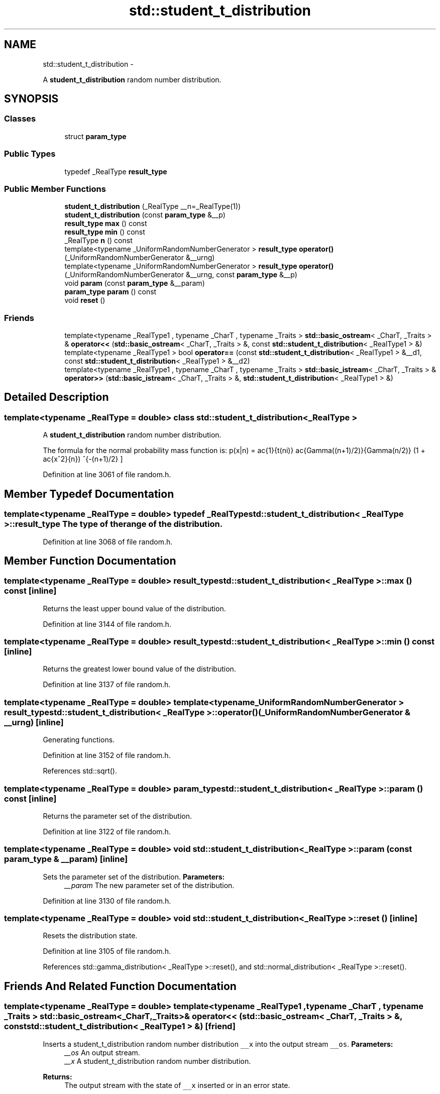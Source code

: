 .TH "std::student_t_distribution" 3 "Sun Oct 10 2010" "libstdc++" \" -*- nroff -*-
.ad l
.nh
.SH NAME
std::student_t_distribution \- 
.PP
A \fBstudent_t_distribution\fP random number distribution.  

.SH SYNOPSIS
.br
.PP
.SS "Classes"

.in +1c
.ti -1c
.RI "struct \fBparam_type\fP"
.br
.in -1c
.SS "Public Types"

.in +1c
.ti -1c
.RI "typedef _RealType \fBresult_type\fP"
.br
.in -1c
.SS "Public Member Functions"

.in +1c
.ti -1c
.RI "\fBstudent_t_distribution\fP (_RealType __n=_RealType(1))"
.br
.ti -1c
.RI "\fBstudent_t_distribution\fP (const \fBparam_type\fP &__p)"
.br
.ti -1c
.RI "\fBresult_type\fP \fBmax\fP () const "
.br
.ti -1c
.RI "\fBresult_type\fP \fBmin\fP () const "
.br
.ti -1c
.RI "_RealType \fBn\fP () const "
.br
.ti -1c
.RI "template<typename _UniformRandomNumberGenerator > \fBresult_type\fP \fBoperator()\fP (_UniformRandomNumberGenerator &__urng)"
.br
.ti -1c
.RI "template<typename _UniformRandomNumberGenerator > \fBresult_type\fP \fBoperator()\fP (_UniformRandomNumberGenerator &__urng, const \fBparam_type\fP &__p)"
.br
.ti -1c
.RI "void \fBparam\fP (const \fBparam_type\fP &__param)"
.br
.ti -1c
.RI "\fBparam_type\fP \fBparam\fP () const "
.br
.ti -1c
.RI "void \fBreset\fP ()"
.br
.in -1c
.SS "Friends"

.in +1c
.ti -1c
.RI "template<typename _RealType1 , typename _CharT , typename _Traits > \fBstd::basic_ostream\fP< _CharT, _Traits > & \fBoperator<<\fP (\fBstd::basic_ostream\fP< _CharT, _Traits > &, const \fBstd::student_t_distribution\fP< _RealType1 > &)"
.br
.ti -1c
.RI "template<typename _RealType1 > bool \fBoperator==\fP (const \fBstd::student_t_distribution\fP< _RealType1 > &__d1, const \fBstd::student_t_distribution\fP< _RealType1 > &__d2)"
.br
.ti -1c
.RI "template<typename _RealType1 , typename _CharT , typename _Traits > \fBstd::basic_istream\fP< _CharT, _Traits > & \fBoperator>>\fP (\fBstd::basic_istream\fP< _CharT, _Traits > &, \fBstd::student_t_distribution\fP< _RealType1 > &)"
.br
.in -1c
.SH "Detailed Description"
.PP 

.SS "template<typename _RealType = double> class std::student_t_distribution< _RealType >"
A \fBstudent_t_distribution\fP random number distribution. 

The formula for the normal probability mass function is: \[ p(x|n) = \frac{1}{\sqrt(n\pi)} \frac{\Gamma((n+1)/2)}{\Gamma(n/2)} (1 + \frac{x^2}{n}) ^{-(n+1)/2} \] 
.PP
Definition at line 3061 of file random.h.
.SH "Member Typedef Documentation"
.PP 
.SS "template<typename _RealType = double> typedef _RealType \fBstd::student_t_distribution\fP< _RealType >::\fBresult_type\fP"The type of the range of the distribution. 
.PP
Definition at line 3068 of file random.h.
.SH "Member Function Documentation"
.PP 
.SS "template<typename _RealType = double> \fBresult_type\fP \fBstd::student_t_distribution\fP< _RealType >::max () const\fC [inline]\fP"
.PP
Returns the least upper bound value of the distribution. 
.PP
Definition at line 3144 of file random.h.
.SS "template<typename _RealType = double> \fBresult_type\fP \fBstd::student_t_distribution\fP< _RealType >::min () const\fC [inline]\fP"
.PP
Returns the greatest lower bound value of the distribution. 
.PP
Definition at line 3137 of file random.h.
.SS "template<typename _RealType = double> template<typename _UniformRandomNumberGenerator > \fBresult_type\fP \fBstd::student_t_distribution\fP< _RealType >::operator() (_UniformRandomNumberGenerator & __urng)\fC [inline]\fP"
.PP
Generating functions. 
.PP
Definition at line 3152 of file random.h.
.PP
References std::sqrt().
.SS "template<typename _RealType = double> \fBparam_type\fP \fBstd::student_t_distribution\fP< _RealType >::param () const\fC [inline]\fP"
.PP
Returns the parameter set of the distribution. 
.PP
Definition at line 3122 of file random.h.
.SS "template<typename _RealType = double> void \fBstd::student_t_distribution\fP< _RealType >::param (const \fBparam_type\fP & __param)\fC [inline]\fP"
.PP
Sets the parameter set of the distribution. \fBParameters:\fP
.RS 4
\fI__param\fP The new parameter set of the distribution. 
.RE
.PP

.PP
Definition at line 3130 of file random.h.
.SS "template<typename _RealType = double> void \fBstd::student_t_distribution\fP< _RealType >::reset ()\fC [inline]\fP"
.PP
Resets the distribution state. 
.PP
Definition at line 3105 of file random.h.
.PP
References std::gamma_distribution< _RealType >::reset(), and std::normal_distribution< _RealType >::reset().
.SH "Friends And Related Function Documentation"
.PP 
.SS "template<typename _RealType = double> template<typename _RealType1 , typename _CharT , typename _Traits > \fBstd::basic_ostream\fP<_CharT, _Traits>& operator<< (\fBstd::basic_ostream\fP< _CharT, _Traits > &, const \fBstd::student_t_distribution\fP< _RealType1 > &)\fC [friend]\fP"
.PP
Inserts a student_t_distribution random number distribution \fC__x\fP into the output stream \fC__os\fP. \fBParameters:\fP
.RS 4
\fI__os\fP An output stream. 
.br
\fI__x\fP A student_t_distribution random number distribution.
.RE
.PP
\fBReturns:\fP
.RS 4
The output stream with the state of \fC__x\fP inserted or in an error state. 
.RE
.PP

.SS "template<typename _RealType = double> template<typename _RealType1 > bool operator== (const \fBstd::student_t_distribution\fP< _RealType1 > & __d1, const \fBstd::student_t_distribution\fP< _RealType1 > & __d2)\fC [friend]\fP"
.PP
Return true if two Student t distributions have the same parameters and the sequences that would be generated are equal. 
.PP
Definition at line 3174 of file random.h.
.SS "template<typename _RealType = double> template<typename _RealType1 , typename _CharT , typename _Traits > \fBstd::basic_istream\fP<_CharT, _Traits>& operator>> (\fBstd::basic_istream\fP< _CharT, _Traits > &, \fBstd::student_t_distribution\fP< _RealType1 > &)\fC [friend]\fP"
.PP
Extracts a student_t_distribution random number distribution \fC__x\fP from the input stream \fC__is\fP. \fBParameters:\fP
.RS 4
\fI__is\fP An input stream. 
.br
\fI__x\fP A student_t_distribution random number generator engine.
.RE
.PP
\fBReturns:\fP
.RS 4
The input stream with \fC__x\fP extracted or in an error state. 
.RE
.PP


.SH "Author"
.PP 
Generated automatically by Doxygen for libstdc++ from the source code.

